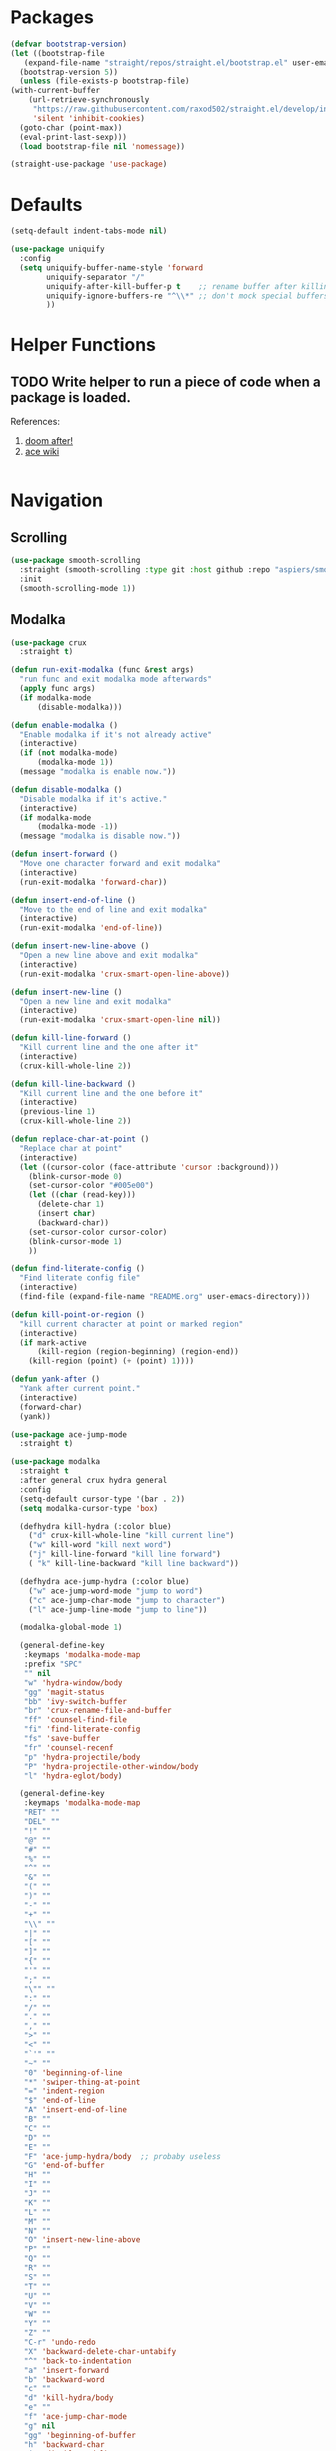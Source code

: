 * Packages
  
  #+begin_src emacs-lisp
    (defvar bootstrap-version)
    (let ((bootstrap-file
	   (expand-file-name "straight/repos/straight.el/bootstrap.el" user-emacs-directory))
	  (bootstrap-version 5))
      (unless (file-exists-p bootstrap-file)
	(with-current-buffer
	    (url-retrieve-synchronously
	     "https://raw.githubusercontent.com/raxod502/straight.el/develop/install.el"
	     'silent 'inhibit-cookies)
	  (goto-char (point-max))
	  (eval-print-last-sexp)))
      (load bootstrap-file nil 'nomessage))

    (straight-use-package 'use-package)
  #+end_src

* Defaults
  #+begin_src emacs-lisp
    (setq-default indent-tabs-mode nil)

    (use-package uniquify
      :config
      (setq uniquify-buffer-name-style 'forward
            uniquify-separator "/"
            uniquify-after-kill-buffer-p t    ;; rename buffer after killing uniquify
            uniquify-ignore-buffers-re "^\\*" ;; don't mock special buffers
            ))
  #+end_src
* Helper Functions
  
** TODO Write helper to run a piece of code when a package is loaded.
   References:
   1. [[https://github.com/hlissner/doom-emacs/blob/2441d28ad15a9a2410f8d65641961ea5b1d39782/core/core-lib.el#L333][doom after!]]
   2. [[https://github.com/abo-abo/ace-window/wiki][ace wiki]]

  #+begin_src emacs-lisp
  #+end_src
  
* Navigation
** Scrolling
#+begin_src emacs-lisp
  (use-package smooth-scrolling
    :straight (smooth-scrolling :type git :host github :repo "aspiers/smooth-scrolling")
    :init
    (smooth-scrolling-mode 1))
#+end_src
** Modalka

   #+begin_src emacs-lisp
     (use-package crux
       :straight t)

     (defun run-exit-modalka (func &rest args)
       "run func and exit modalka mode afterwards"
       (apply func args)
       (if modalka-mode
           (disable-modalka)))

     (defun enable-modalka ()
       "Enable modalka if it's not already active"
       (interactive)
       (if (not modalka-mode)
           (modalka-mode 1))
       (message "modalka is enable now."))

     (defun disable-modalka ()
       "Disable modalka if it's active."
       (interactive)
       (if modalka-mode
           (modalka-mode -1))
       (message "modalka is disable now."))

     (defun insert-forward ()
       "Move one character forward and exit modalka"
       (interactive)
       (run-exit-modalka 'forward-char))

     (defun insert-end-of-line ()
       "Move to the end of line and exit modalka"
       (interactive)
       (run-exit-modalka 'end-of-line))

     (defun insert-new-line-above ()
       "Open a new line above and exit modalka"
       (interactive)
       (run-exit-modalka 'crux-smart-open-line-above))

     (defun insert-new-line ()
       "Open a new line and exit modalka"
       (interactive)
       (run-exit-modalka 'crux-smart-open-line nil))

     (defun kill-line-forward ()
       "Kill current line and the one after it"
       (interactive)
       (crux-kill-whole-line 2))

     (defun kill-line-backward ()
       "Kill current line and the one before it"
       (interactive)
       (previous-line 1)
       (crux-kill-whole-line 2))

     (defun replace-char-at-point ()
       "Replace char at point"
       (interactive)
       (let ((cursor-color (face-attribute 'cursor :background)))
         (blink-cursor-mode 0)
         (set-cursor-color "#005e00")
         (let ((char (read-key)))
           (delete-char 1)
           (insert char)
           (backward-char))
         (set-cursor-color cursor-color)
         (blink-cursor-mode 1)
         ))

     (defun find-literate-config ()
       "Find literate config file"
       (interactive)
       (find-file (expand-file-name "README.org" user-emacs-directory)))

     (defun kill-point-or-region ()
       "kill current character at point or marked region"
       (interactive)
       (if mark-active
           (kill-region (region-beginning) (region-end))
         (kill-region (point) (+ (point) 1))))

     (defun yank-after ()
       "Yank after current point."
       (interactive)
       (forward-char)
       (yank))

     (use-package ace-jump-mode
       :straight t)

     (use-package modalka
       :straight t
       :after general crux hydra general
       :config
       (setq-default cursor-type '(bar . 2))
       (setq modalka-cursor-type 'box)

       (defhydra kill-hydra (:color blue)
         ("d" crux-kill-whole-line "kill current line")
         ("w" kill-word "kill next word")
         ("j" kill-line-forward "kill line forward")
         ( "k" kill-line-backward "kill line backward"))

       (defhydra ace-jump-hydra (:color blue)
         ("w" ace-jump-word-mode "jump to word")
         ("c" ace-jump-char-mode "jump to character")
         ("l" ace-jump-line-mode "jump to line"))

       (modalka-global-mode 1)

       (general-define-key
        :keymaps 'modalka-mode-map
        :prefix "SPC"
        "" nil
        "w" 'hydra-window/body
        "gg" 'magit-status
        "bb" 'ivy-switch-buffer
        "br" 'crux-rename-file-and-buffer
        "ff" 'counsel-find-file
        "fi" 'find-literate-config
        "fs" 'save-buffer
        "fr" 'counsel-recenf
        "p" 'hydra-projectile/body
        "P" 'hydra-projectile-other-window/body
        "l" 'hydra-eglot/body)

       (general-define-key
        :keymaps 'modalka-mode-map
        "RET" ""
        "DEL" ""
        "!" ""
        "@" ""
        "#" ""
        "%" ""
        "^" ""
        "&" ""
        "(" ""
        ")" ""
        "-" ""
        "+" ""
        "\\" ""
        "|" ""
        "[" ""
        "]" ""
        "{" ""
        "'" ""
        ";" ""
        "\"" ""
        ":" ""
        "/" ""
        "." ""
        "," ""
        ">" ""
        "<" ""
        "`'" ""
        "~" ""
        "0" 'beginning-of-line
        "*" 'swiper-thing-at-point
        "=" 'indent-region
        "$" 'end-of-line
        "A" 'insert-end-of-line
        "B" ""
        "C" ""
        "D" ""
        "E" ""
        "F" 'ace-jump-hydra/body  ;; probaby useless
        "G" 'end-of-buffer
        "H" ""
        "I" ""
        "J" ""
        "K" ""
        "L" ""
        "M" ""
        "N" ""
        "O" 'insert-new-line-above
        "P" ""
        "Q" ""
        "R" ""
        "S" ""
        "T" ""
        "U" ""
        "V" ""
        "W" ""
        "Y" ""
        "Z" ""
        "C-r" 'undo-redo
        "X" 'backward-delete-char-untabify
        "^" 'back-to-indentation
        "a" 'insert-forward
        "b" 'backward-word
        "c" ""
        "d" 'kill-hydra/body
        "e" ""
        "f" 'ace-jump-char-mode
        "g" nil
        "gg" 'beginning-of-buffer
        "h" 'backward-char
        "i" 'disable-modalka
        "j" 'next-line
        "k" 'previous-line
        "l" 'forward-char
        "m" ""
        "n" ""
        "o" 'insert-new-line
        "p" 'yank-after
        "q" ""
        "r" 'replace-char-at-point
        "s" ""
        "t" ""
        "u" 'undo
        "v" ""
        "w" 'forward-word
        "x" 'kill-point-or-region
        "y" ""
        "z" ""
        ;;   "yy" 'kill-ring-save     
        )

       (modalka-define-kbd "1" "M-1")
       (modalka-define-kbd "2" "M-2")
       (modalka-define-kbd "3" "M-3")
       (modalka-define-kbd "4" "M-4")
       (modalka-define-kbd "5" "M-5")
       (modalka-define-kbd "6" "M-6")
       (modalka-define-kbd "7" "M-7")
       (modalka-define-kbd "8" "M-8")
       (modalka-define-kbd "9" "M-9")
       (general-define-key
        [escape] 'enable-modalka))
   #+end_src
** General
   
   - *NOTE:* It's important to keep it up here, to have ~:general~
     keyword available in ~use-package~.
   - evil-collection binds over SPC in many packages. To use SPC as a
     leader key with the general library set
     ~general-override-states~ ([[https://github.com/emacs-evil/evil-collection#faq][source]]).

   #+begin_src emacs-lisp
     (use-package general
       :straight t)
   #+end_src
   
** Hydra

   - *NOTE:* It's important to keep it up here, to have ~:general~
     keyword available in ~use-package~.
     
   #+begin_src emacs-lisp
     (use-package hydra
       :straight t
       :config
       ;; This configuration is noted on the header of `hydra-example.el`
       (setq hydra-examples-verbatim t)
       ;; hydra-move-splitters are defined here
       (require 'hydra-examples))
   #+end_src

** Ivy
   - NOTE: Ivy is splitted into:
     1. ~ivy~
     2. ~swiper~
     3. ~counsel~: Installing this one will bring in the other two as
        dependencies..

   #+begin_src emacs-lisp
     (use-package counsel
       :straight t
       :general ("C-s" 'swiper-isearch
                 "M-y" 'counsel-yank-pop)
       :config
       ;; Enable ivy globally
       (counsel-mode 1))
   #+end_src
   
   This [[https://github.com/Yevgnen/ivy-rich][ivy-rich]] package provides some quick documents around the
   completion object, which is quite useful.
   
   #+begin_src emacs-lisp
     (use-package ivy-rich
       :straight t
       :config
       (ivy-rich-mode 1))
   #+end_src

*** Sources
    1. [[https://oremacs.com/swiper/][Swiper Documents]]
  
** [[https://github.com/abo-abo/ace-window/][Ace]]

   #+begin_src emacs-lisp
     (use-package ace-window
       :straight t)
   #+end_src

** Keybindings
*** Zoom Hydra
   
   #+begin_src emacs-lisp
     (defhydra hydra-zoom (global-map "<f2>")
       "zoom"
       ("=" text-scale-increase "in")
       ("-" text-scale-decrease "out")
       ("r" text-scale-set "reset"))
   #+end_src
   
*** Help Hydra

    #+begin_src emacs-lisp
      (global-set-key
       (kbd "<f1>")
       (defhydra hydra-help (:color blue)
         "help"
         ("f" counsel-describe-function "function")
         ("v" counsel-describe-variable "variable")
         ("k" describe-key "key")))
    #+end_src
    
*** Window Hydra

    #+begin_src emacs-lisp
      (defhydra hydra-window (:color blue)
        "window"
        ("h" windmove-left "move-left")
        ("j" windmove-down "move-down")
        ("k" windmove-up "move-up")
        ("l" windmove-right "move-write")

        ("H" hydra-move-splitter-left nil)
        ("J" hydra-move-splitter-down nil)
        ("K" hydra-move-splitter-up nil)
        ("L" hydra-move-splitter-right nil)
        ("/" (lambda ()
               (interactive)
               (split-window-right)
               (windmove-right))
         "split-vertically")
        ("-" (lambda ()
               (interactive)
               (split-window-below)
               (windmove-down))
         "split-horizontally")
        ("o" delete-other-windows "one" :exit t)
        ("a" ace-window "ace")
        ("s" ace-swap-window "swap")
        ("d" ace-delete-window "del")
        ("i" ace-maximize-window "ace-one" :exit t))
    #+end_src
* Utils
** [[https://github.com/iqbalansari/restart-emacs][Restart Emacs]]
   #+begin_src emacs-lisp
     (use-package restart-emacs
       :straight t)
   #+end_src

* Org

  #+begin_src emacs-lisp
    (require 'org-tempo)
    (use-package org
      :straight org-plus-contrib
      :config
      (require 'ob-tangle)
      (setq org-use-speed-commands t
            org-src-fontify-natively t
            org-src-tab-acts-natively t))
  #+end_src
  
  #+begin_src emacs-lisp
    (use-package org-bullets      
      :straight t
      :config
      (setq org-startup-indented t))
  #+end_src
  
** Sources
   1. [[https://orgmode.org/manual/Structure-Templates.html][org-documents structured templates]]

* Programming
** [[https://github.com/bbatsov/projectile][Projectile]]
   #+begin_src emacs-lisp
     (use-package projectile
       :straight t
       :config
       (projectile-mode +1)
       (setq projectile-enable-caching t))

     (use-package counsel-projectile
       :after projectile
       :straight t
       :config
       (setq projectile-completion-system 'ivy)

       (defhydra hydra-projectile-other-window (:color teal)
         "projectile-other-window"
         ("f"  projectile-find-file-other-window        "file")
         ("g"  projectile-find-file-dwim-other-window   "file dwim")
         ("d"  projectile-find-dir-other-window         "dir")
         ("b"  projectile-switch-to-buffer-other-window "buffer")
         ("q"  nil                                      "cancel" :color blue))

       (defhydra hydra-projectile (:color teal
                                          :hint nil)
         "
      PROJECTILE:

      Find File            Search/Tags          Buffers                Cache
        ------------------------------------------------------------------------------------------
          _f_: file            _a_: ag                _i_: Ibuffer           _c_: cache clear
          _/_: file dwim                              _b_: switch to buffer  _x_: remove known project
          _._: file curr dir   _o_: multi-occur       _K_: Kill all buffers  _X_: cleanup non-existing
          _r_: recent file                                               ^^^^_z_: cache current
          _d_: dir                                                           _s_: Save buffers

        "
         ("a"   counsel-projectile-ag)
         ("b"   counsel-projectile-switch-to-buffer)
         ("c"   projectile-invalidate-cache)
         ("d"   counsel-projectile-find-dir)
         ("f"   counselprojectile-find-file)
         ("."   counsel-projectile-find-file-dwim)
         ("/"   projectile-find-file-in-directory)
         ("i"   projectile-ibuffer)
         ("K"   projectile-kill-buffers)
         ("o"   projectile-multi-occur)
         ("p"   projectile-switch-project)
         ("r"   projectile-recentf)
         ("x"   projectile-remove-known-project)
         ("X"   projectile-cleanup-known-projects)
         ("z"   projectile-cache-current-file)
         ("s"   projectile-save-project-buffers)
         ("q"   nil "cancel" :color blue)))
   #+end_src

** Git

  #+begin_src emacs-lisp
    (use-package magit
      :straight t
      :config
      ;; It's possible to deactivate modalka in modes like this, however
      ;; look like it's not the best idea. For now I'm going to take this
      ;; approach:
      ;; 1. By default I want to navigate any buffer.
      ;; 2. If I want to do any change (including staging on git), I need to
      ;;    switch to insert mode.
      ;;
      ;;(add-to-list 'modalka-excluded-modes 'magit-status-mode)
      ;;(add-to-list 'modalka-excluded-modes 'magit-section-mode-hook)
      )
  #+end_src
** Smartparens

   #+begin_src emacs-lisp
     (use-package smartparens
       :straight t
       :config
       (require 'smartparens-config)

       ;; do not pair stars
       (sp-local-pair 'org-mode "*" nil :actions :rem)
       (smartparens-global-mode))
   #+end_src
   
**‌ Company

#+begin_src emacs-lisp
  (use-package company
    :straight t
    :config
    (add-hook 'after-init-hook 'global-company-mode)
    (setq company-idle-delay 0
          company-minimum-prefix-length 2))
#+end_src

** Yasnippet

   #+begin_src emacs-lisp
     (use-package yasnippet
       :straight t
       :init
       (yas-global-mode 1))
   #+end_src
   
** LSP
#+begin_src emacs-lisp
  (use-package eglot
    :straight t
    :hook (scala-mode . eglot-ensure)  
    :config
    (add-to-list 'eglot-server-programs '(scala-mode . ("metals-emacs")))

    (defhydra hydra-eglot (:exit t :hint nil)
      ("d" eglot-find-declaration "find declaration")
      ("t" eglot-typeDefinition "find type definition")
      ("i" eglot-find-implementation "find implementation")
      ("r" eglot-rename "rename")
      ("f" eglot-format-buffer "format")
      ("a" eglot-code-actions "code actions")))
#+end_src

** Languages
*** Scala
#+begin_src emacs-lisp
  (use-package scala-mode
    :straight t
    :defer t
    :mode "^\w+\\.s\\(cala\\|bt\\)$")

  (use-package sbt-mode
    :commands sbt-start sbt-command
    :defer t
    :straight t)
#+end_src
** Tools
*** DirEnv
#+begin_src emacs-lisp
  (use-package direnv
    :straight t
    :config
    (direnv-mode))
#+end_src
* Look
** Theme
  [[https://gitlab.com/protesilaos/modus-themes][Modus Operandi]]! I've never used light themes like this, but I'm
  going to give it a try for a while. Interesting thing about this
  theme is [[https://www.w3.org/TR/UNDERSTANDING-WCAG20/visual-audio-contrast-contrast.html][WCAG standard]] which requires to have contrast ratio of
  >=7:1 between foreground and background colors.

  #+begin_src emacs-lisp
    (use-package modus-operandi-theme
      :straight t
      :config
      (load-theme 'modus-operandi t))
  #+end_src

*** To be done [0%]
**** TODO Tune Modus Operandi
   This theme is also very customizable and the documntation provides a
   good details on it, I need to come back to it and tune it in future.
** Font
   #+begin_src emacs-lisp
     (set-frame-font (font-spec :family "Fira Code" :size 15))
   #+end_src

* TO-Do [0%]
** TODO Learn how speed commands for org-mode work
~F1 v org-speed-commands-default RET~
** TODO Is it possible to set non-programming mode fonts to something that supports Persian as well?
*** *NOT USABLE:* Unfortunately as you can test [[https://bboxtype.com/typefaces/FiraGO/#!layout=editor][here]], FiraGo doesn't show پ as good as it should be! 
      [[https://bboxtype.com/typefaces/FiraGO/#!layout=specimen][FiraGo]] looks like a good candidate, and [[https://www.emacswiki.org/emacs/ProgMode][looks like]] setting the
      font as a hook for ~text-mode~ would be the solution. However the
      FiraGo font is separated per language, and may not support all
      characters at once.
** TODO Learn and use [[https://github.com/magnars/expand-region.el][Expand Region]]
** TODO Extract useful things from lolsmacs
